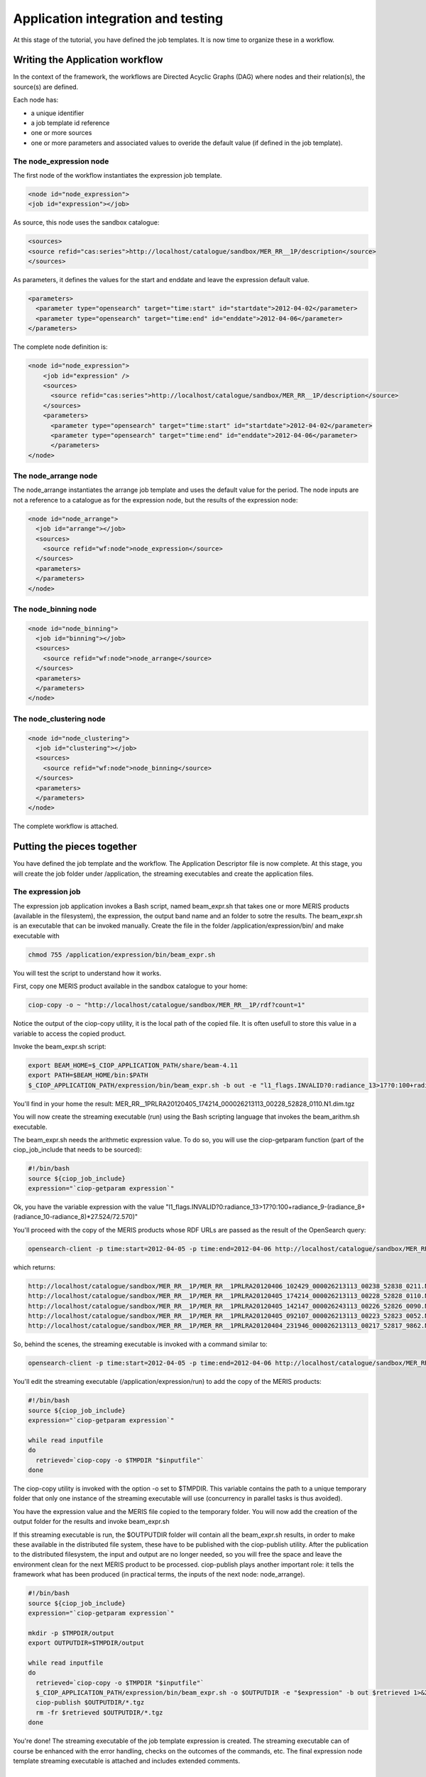 Application integration and testing
===================================

At this stage of the tutorial, you have defined the job templates. It is now time to organize these in a workflow.

Writing the Application workflow
********************************

In the context of the framework, the workflows are Directed Acyclic Graphs (DAG) where nodes and their relation(s), the source(s) are defined.

Each node has:

* a unique identifier
* a job template id reference
* one or more sources
* one or more parameters and associated values to overide the default value (if defined in the job template).

The node_expression node
------------------------

The first node of the workflow instantiates the expression job template.

.. code-block:: xml
  
  <node id="node_expression">
  <job id="expression"></job>

As source, this node uses the sandbox catalogue:

.. code-block:: xml
        
  <sources>
  <source refid="cas:series">http://localhost/catalogue/sandbox/MER_RR__1P/description</source>
  </sources>

As parameters, it defines the values for the start and enddate and leave the expression default value.

.. code-block:: xml
  
  <parameters>
    <parameter type="opensearch" target="time:start" id="startdate">2012-04-02</parameter>
    <parameter type="opensearch" target="time:end" id="enddate">2012-04-06</parameter>
  </parameters>

The complete node definition is:

.. code-block:: xml

  <node id="node_expression">
      <job id="expression" />
      <sources>
        <source refid="cas:series">http://localhost/catalogue/sandbox/MER_RR__1P/description</source>
      </sources>
      <parameters>
        <parameter type="opensearch" target="time:start" id="startdate">2012-04-02</parameter>
        <parameter type="opensearch" target="time:end" id="enddate">2012-04-06</parameter>
        </parameters>
  </node>

The node_arrange node
---------------------

The node_arrange instantiates the arrange job template and uses the default value for the period. The node inputs are not a reference to a catalogue as for the expression node, but the results of the expression node:

.. code-block:: xml

  <node id="node_arrange">
    <job id="arrange"></job>
    <sources>
      <source refid="wf:node">node_expression</source>
    </sources>
    <parameters>
    </parameters>
  </node>


The node_binning node
---------------------

.. code-block:: xml

  <node id="node_binning">
    <job id="binning"></job>
    <sources>
      <source refid="wf:node">node_arrange</source>
    </sources>
    <parameters>
    </parameters>
  </node>

The node_clustering node
------------------------

.. code-block:: xml

  <node id="node_clustering">
    <job id="clustering"></job>
    <sources>
      <source refid="wf:node">node_binning</source>
    </sources>
    <parameters>
    </parameters>
  </node>

The complete workflow is attached.

Putting the pieces together
***************************

You have defined the job template and the workflow. The Application Descriptor file is now complete. 
At this stage, you will create the job folder under /application, the streaming executables and create the application files.

The expression job
------------------

The expression job application invokes a Bash script, named beam_expr.sh that takes one or more MERIS products (available in the filesystem), the expression, the output band name and an folder to sotre the results.  
The beam_expr.sh is an executable that can be invoked manually. 
Create the file in the folder /application/expression/bin/ and make executable with

.. code-block:: bash

  chmod 755 /application/expression/bin/beam_expr.sh
 

You will test the script to understand how it works.

First, copy one MERIS product available in the sandbox catalogue to your home:

.. code-block:: bash

  ciop-copy -o ~ "http://localhost/catalogue/sandbox/MER_RR__1P/rdf?count=1"

Notice the output of the ciop-copy utility, it is the local path of the copied file. It is often usefull to store this value in a variable to access the copied product.

Invoke the beam_expr.sh script:

.. code-block:: bash

  export BEAM_HOME=$_CIOP_APPLICATION_PATH/share/beam-4.11
  export PATH=$BEAM_HOME/bin:$PATH
  $_CIOP_APPLICATION_PATH/expression/bin/beam_expr.sh -b out -e "l1_flags.INVALID?0:radiance_13>17?0:100+radiance_9-(radiance_8+(radiance_10-radiance_8)*27.524/72.570)" -o ~ ~/MER_RR__1PRLRA20120405_174214_000026213113_00228_52828_0110.N1

You'll find in your home the result: MER_RR__1PRLRA20120405_174214_000026213113_00228_52828_0110.N1.dim.tgz

You will now create the streaming executable (run) using the Bash scripting language that invokes the beam_arithm.sh executable.

The beam_expr.sh needs the arithmetic expression value. To do so, you will use the ciop-getparam function (part of the ciop_job_include that needs to be sourced):

.. code-block:: bash

  #!/bin/bash
  source ${ciop_job_include}
  expression="`ciop-getparam expression`"

Ok, you have the variable expression with the value "l1_flags.INVALID?0:radiance_13>17?0:100+radiance_9-(radiance_8+(radiance_10-radiance_8)*27.524/72.570)"

You'll proceed with the copy of the MERIS products whose RDF URLs are passed as the result of the OpenSearch query:

.. code-block:: bash

  opensearch-client -p time:start=2012-04-05 -p time:end=2012-04-06 http://localhost/catalogue/sandbox/MER_RR__1P/description


which returns:

.. code-block:: bash

  http://localhost/catalogue/sandbox/MER_RR__1P/MER_RR__1PRLRA20120406_102429_000026213113_00238_52838_0211.N1/rdf
  http://localhost/catalogue/sandbox/MER_RR__1P/MER_RR__1PRLRA20120405_174214_000026213113_00228_52828_0110.N1/rdf
  http://localhost/catalogue/sandbox/MER_RR__1P/MER_RR__1PRLRA20120405_142147_000026243113_00226_52826_0090.N1/rdf
  http://localhost/catalogue/sandbox/MER_RR__1P/MER_RR__1PRLRA20120405_092107_000026213113_00223_52823_0052.N1/rdf 
  http://localhost/catalogue/sandbox/MER_RR__1P/MER_RR__1PRLRA20120404_231946_000026213113_00217_52817_9862.N1/rdf

So, behind the scenes, the streaming executable is invoked with a command similar to:

.. code-block:: bash

  opensearch-client -p time:start=2012-04-05 -p time:end=2012-04-06 http://localhost/catalogue/sandbox/MER_RR__1P/description | /application/expression/run

You'll edit the streaming executable (/application/expression/run) to add the copy of the MERIS products:

.. code-block:: bash
  
  #!/bin/bash
  source ${ciop_job_include}
  expression="`ciop-getparam expression`"
  
  while read inputfile 
  do
    retrieved=`ciop-copy -o $TMPDIR "$inputfile"`
  done

The ciop-copy utility is invoked with the option -o set to $TMPDIR. This variable contains the path to a unique temporary folder that only one instance of the streaming executable will use (concurrency in parallel tasks is thus avoided).

You have the expression value and the MERIS file copied to the temporary folder. You will now add the creation of the output folder for the results and invoke beam_expr.sh

.. code-block:: bash
  #!/bin/bash
  source ${ciop_job_include}
  expression="`ciop-getparam expression`"
  
  mkdir -p $TMPDIR/output
  export OUTPUTDIR=$TMPDIR/output
  
  while read inputfile 
  do
    retrieved=`ciop-copy -o $TMPDIR "$inputfile"`
    $_CIOP_APPLICATION_PATH/expression/bin/beam_expr.sh -o $OUTPUTDIR -e "$expression" -b out $retrieved 1>&2 	
  done


If this streaming executable is run, the $OUTPUTDIR folder will contain all the beam_expr.sh results, in order to make these available in the distributed file system, these have to be published with the ciop-publish utility.
After the publication to the distributed filesystem, the input and output are no longer needed, so you will free the space and leave the environment clean for the next MERIS product to be processed.
ciop-publish plays another important role: it tells the framework what has been produced (in practical terms, the inputs of the next node: node_arrange).

.. code-block:: bash

  #!/bin/bash
  source ${ciop_job_include}
  expression="`ciop-getparam expression`"
  
  mkdir -p $TMPDIR/output
  export OUTPUTDIR=$TMPDIR/output
  
  while read inputfile 
  do
    retrieved=`ciop-copy -o $TMPDIR "$inputfile"`
    $_CIOP_APPLICATION_PATH/expression/bin/beam_expr.sh -o $OUTPUTDIR -e "$expression" -b out $retrieved 1>&2 	
    ciop-publish $OUTPUTDIR/*.tgz
    rm -fr $retrieved $OUTPUTDIR/*.tgz
  done

You're done! The streaming executable of the job template expression is created.
The streaming executable can of course be enhanced with the error handling, checks on the outcomes of the commands, etc. 
The final expression node template streaming executable is attached and includes extended comments. 

Simulating and testing
**********************

node_expression simulation and testing
--------------------------------------

The node_expression will produce:

.. code-block:: bash

  MER_RR__1PRLRA20120406_102429_000026213113_00238_52838_0211.N1.dim.tgz
  MER_RR__1PRLRA20120405_174214_000026213113_00228_52828_0110.N1.dim.tgz
  MER_RR__1PRLRA20120405_142147_000026243113_00226_52826_0090.N1.dim.tgz
  MER_RR__1PRLRA20120405_092107_000026213113_00223_52823_0052.N1.dim.tgz
  MER_RR__1PRLRA20120404_231946_000026213113_00217_52817_9862.N1.dim.tgz


These files are all available in the distributed filesystem.
